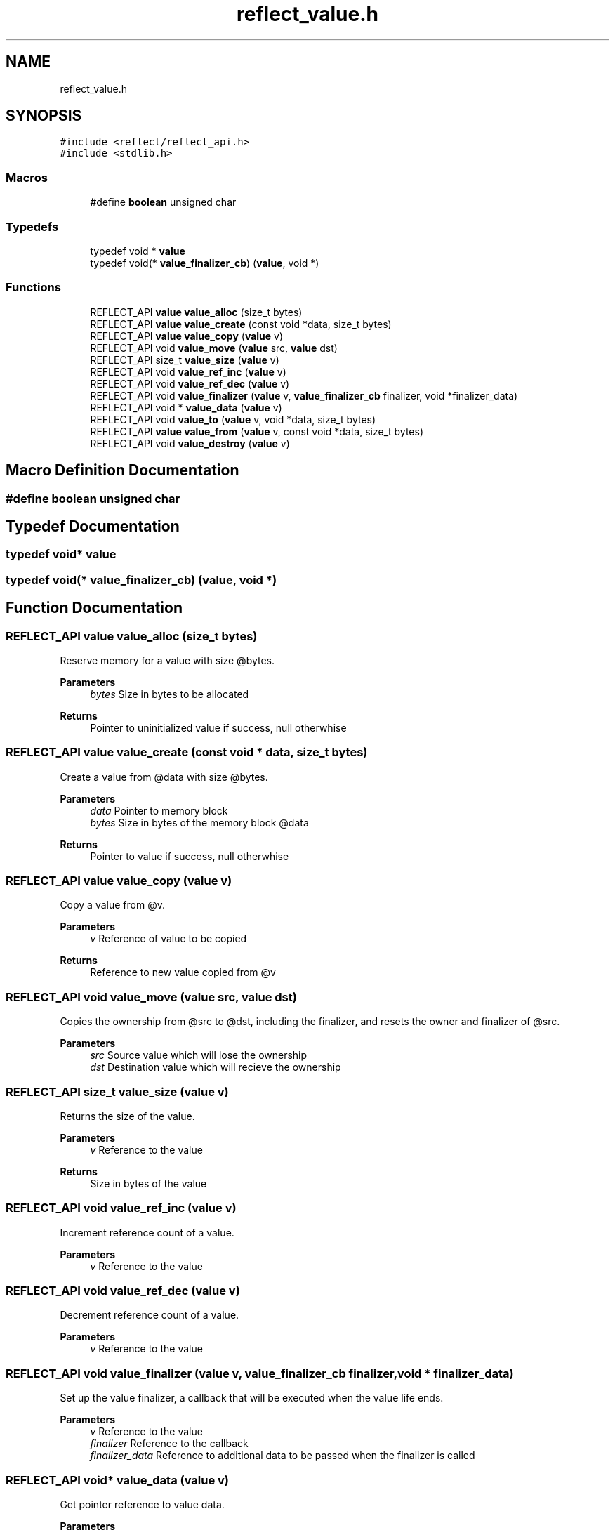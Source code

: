 .TH "reflect_value.h" 3 "Mon Jun 28 2021" "Version 0.1.0.e6cda9765a88" "MetaCall" \" -*- nroff -*-
.ad l
.nh
.SH NAME
reflect_value.h
.SH SYNOPSIS
.br
.PP
\fC#include <reflect/reflect_api\&.h>\fP
.br
\fC#include <stdlib\&.h>\fP
.br

.SS "Macros"

.in +1c
.ti -1c
.RI "#define \fBboolean\fP   unsigned char"
.br
.in -1c
.SS "Typedefs"

.in +1c
.ti -1c
.RI "typedef void * \fBvalue\fP"
.br
.ti -1c
.RI "typedef void(* \fBvalue_finalizer_cb\fP) (\fBvalue\fP, void *)"
.br
.in -1c
.SS "Functions"

.in +1c
.ti -1c
.RI "REFLECT_API \fBvalue\fP \fBvalue_alloc\fP (size_t bytes)"
.br
.ti -1c
.RI "REFLECT_API \fBvalue\fP \fBvalue_create\fP (const void *data, size_t bytes)"
.br
.ti -1c
.RI "REFLECT_API \fBvalue\fP \fBvalue_copy\fP (\fBvalue\fP v)"
.br
.ti -1c
.RI "REFLECT_API void \fBvalue_move\fP (\fBvalue\fP src, \fBvalue\fP dst)"
.br
.ti -1c
.RI "REFLECT_API size_t \fBvalue_size\fP (\fBvalue\fP v)"
.br
.ti -1c
.RI "REFLECT_API void \fBvalue_ref_inc\fP (\fBvalue\fP v)"
.br
.ti -1c
.RI "REFLECT_API void \fBvalue_ref_dec\fP (\fBvalue\fP v)"
.br
.ti -1c
.RI "REFLECT_API void \fBvalue_finalizer\fP (\fBvalue\fP v, \fBvalue_finalizer_cb\fP finalizer, void *finalizer_data)"
.br
.ti -1c
.RI "REFLECT_API void * \fBvalue_data\fP (\fBvalue\fP v)"
.br
.ti -1c
.RI "REFLECT_API void \fBvalue_to\fP (\fBvalue\fP v, void *data, size_t bytes)"
.br
.ti -1c
.RI "REFLECT_API \fBvalue\fP \fBvalue_from\fP (\fBvalue\fP v, const void *data, size_t bytes)"
.br
.ti -1c
.RI "REFLECT_API void \fBvalue_destroy\fP (\fBvalue\fP v)"
.br
.in -1c
.SH "Macro Definition Documentation"
.PP 
.SS "#define boolean   unsigned char"

.SH "Typedef Documentation"
.PP 
.SS "typedef void* \fBvalue\fP"

.SS "typedef void(* value_finalizer_cb) (\fBvalue\fP, void *)"

.SH "Function Documentation"
.PP 
.SS "REFLECT_API \fBvalue\fP value_alloc (size_t bytes)"

.PP
Reserve memory for a value with size @bytes\&. 
.PP
\fBParameters\fP
.RS 4
\fIbytes\fP Size in bytes to be allocated
.RE
.PP
\fBReturns\fP
.RS 4
Pointer to uninitialized value if success, null otherwhise 
.RE
.PP

.SS "REFLECT_API \fBvalue\fP value_create (const void * data, size_t bytes)"

.PP
Create a value from @data with size @bytes\&. 
.PP
\fBParameters\fP
.RS 4
\fIdata\fP Pointer to memory block
.br
\fIbytes\fP Size in bytes of the memory block @data
.RE
.PP
\fBReturns\fP
.RS 4
Pointer to value if success, null otherwhise 
.RE
.PP

.SS "REFLECT_API \fBvalue\fP value_copy (\fBvalue\fP v)"

.PP
Copy a value from @v\&. 
.PP
\fBParameters\fP
.RS 4
\fIv\fP Reference of value to be copied
.RE
.PP
\fBReturns\fP
.RS 4
Reference to new value copied from @v 
.RE
.PP

.SS "REFLECT_API void value_move (\fBvalue\fP src, \fBvalue\fP dst)"

.PP
Copies the ownership from @src to @dst, including the finalizer, and resets the owner and finalizer of @src\&. 
.PP
\fBParameters\fP
.RS 4
\fIsrc\fP Source value which will lose the ownership
.br
\fIdst\fP Destination value which will recieve the ownership 
.RE
.PP

.SS "REFLECT_API size_t value_size (\fBvalue\fP v)"

.PP
Returns the size of the value\&. 
.PP
\fBParameters\fP
.RS 4
\fIv\fP Reference to the value
.RE
.PP
\fBReturns\fP
.RS 4
Size in bytes of the value 
.RE
.PP

.SS "REFLECT_API void value_ref_inc (\fBvalue\fP v)"

.PP
Increment reference count of a value\&. 
.PP
\fBParameters\fP
.RS 4
\fIv\fP Reference to the value 
.RE
.PP

.SS "REFLECT_API void value_ref_dec (\fBvalue\fP v)"

.PP
Decrement reference count of a value\&. 
.PP
\fBParameters\fP
.RS 4
\fIv\fP Reference to the value 
.RE
.PP

.SS "REFLECT_API void value_finalizer (\fBvalue\fP v, \fBvalue_finalizer_cb\fP finalizer, void * finalizer_data)"

.PP
Set up the value finalizer, a callback that will be executed when the value life ends\&. 
.PP
\fBParameters\fP
.RS 4
\fIv\fP Reference to the value
.br
\fIfinalizer\fP Reference to the callback
.br
\fIfinalizer_data\fP Reference to additional data to be passed when the finalizer is called 
.RE
.PP

.SS "REFLECT_API void* value_data (\fBvalue\fP v)"

.PP
Get pointer reference to value data\&. 
.PP
\fBParameters\fP
.RS 4
\fIv\fP Reference to the value
.RE
.PP
\fBReturns\fP
.RS 4
Pointer to writeable memory block of value @v 
.RE
.PP

.SS "REFLECT_API void value_to (\fBvalue\fP v, void * data, size_t bytes)"

.PP
Convert value @v to memory block @data\&. 
.PP
\fBParameters\fP
.RS 4
\fIv\fP Reference to the value
.br
\fIdata\fP Pointer to memory block where value will be stored
.br
\fIbytes\fP Size in bytes of the memory block @data 
.RE
.PP

.SS "REFLECT_API \fBvalue\fP value_from (\fBvalue\fP v, const void * data, size_t bytes)"

.PP
Assing memory block @data to value @v\&. 
.PP
\fBParameters\fP
.RS 4
\fIv\fP Reference to the value
.br
\fIdata\fP Pointer to memory block to be copied into @v
.br
\fIbytes\fP Size in bytes of the memory block @data
.RE
.PP
\fBReturns\fP
.RS 4
Value with @data of size @bytes assigned to it 
.RE
.PP

.SS "REFLECT_API void value_destroy (\fBvalue\fP v)"

.PP
Destroy a value from scope stack\&. 
.PP
\fBParameters\fP
.RS 4
\fIv\fP Reference to the value 
.RE
.PP

.SH "Author"
.PP 
Generated automatically by Doxygen for MetaCall from the source code\&.
